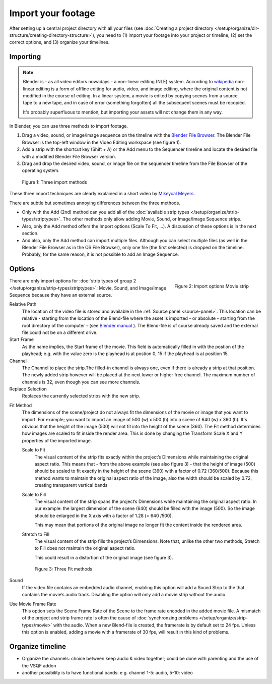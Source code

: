 *******************
Import your footage
*******************

After setting up a central project directory with all your files (see :doc:`Creating a project directory </setup/organize/dir-structure/creating-directory-structure>`), you need to (1) import your footage into your project or timeline, (2) set the correct options, and (3) organize your timelines.

Importing
=========

.. note::
   Blender is - as all video editors nowadays - a non-linear editing (NLE) system. According to `wikipedia <https://en.wikipedia.org/wiki/Non-linear_editing>`_ non-linear editing is a form of offline editing for audio, video, and image editing, where the original content is not modified in the course of editing. In a linear system, a movie is edited by copying scenes from a source tape to a new tape, and in case of error (something forgotten) all the subsequent scenes must be recopied.
   
   It's probably superfluous to mention, but importing your assets will not change them in any way.

In Blender, you can use three methods to import footage.

1. Drag a video, sound, or image/image sequence on the timeline with the `Blender File Browser <https://docs.blender.org/manual/en/dev/editors/file_browser.html>`_. The Blender File Browser is the top-left window in the Video Editing workspace (see figure 1).
2. Add a strip with the shortcut key (Shift + A) or the Add menu to the Sequencer timeline and locate the desired file with a modified Blender File Browser version.
3. Drag and drop the desired video, sound, or image file on the sequencer timeline from the File Browser of the operating system.

.. figure:: img/methods.gif
   :alt: Import methods

   Figure 1: Three import methods

These three import techniques are clearly explained in a short video by `Mikeycal Meyers <https://www.youtube.com/watch?v=zslAZxC29rk>`_.

There are subtle but sometimes annoying differences between the three methods.

- Only with the Add (2nd) method can you add all of the :doc:`available strip types </setup/organize/strip-types/striptypes>`. The other methods only allow adding Movie, Sound, or Image/Image Sequence strips.
- Also, only the Add method offers the Import options (Scale To Fit, ...). A discussion of these options is in the next section.
- And also, only the Add method can import multiple files. Although you can select multiple files (as well in the Blender File Browser as in the OS File Browser), only one file (the first selected) is dropped on the timeline. Probably, for the same reason, it is not possible to add an Image Sequence.

Options
=======

.. figure:: img/options-moviestrip.png
   :alt: Import options Movie strip
   :scale: 70%
   :align: right

   Figure 2: Import options Movie strip

There are only import options for :doc:`strip types of group 2 </setup/organize/strip-types/striptypes>`: Movie, Sound, and Image/Image Sequence because they have an external source.

Relative Path
     The location of the video file is stored and available in the :ref:`Source panel <source-panel>`. This location can be relative - starting from the location of the Blend-file where the asset is imported - or absolute - starting from the root directory of the computer - (see `Blender manual <https://docs.blender.org/manual/en/dev/files/blend/open_save.html#relative-paths>`_ ). The Blend-file is of course already saved and the external file could not be on a different drive.

Start Frame
     As the name implies, the Start frame of the movie. This field is automatically filled in with the postion of the playhead; e.g. with the value zero is the playhead is at postion 0, 15 if the playhead is at position 15.

Channel
     The Channel to place the strip.The filled-in channel is always one, even if there is already a strip at that position. The newly added strip however will be placed at the next lower or higher free channel. The maximum number of channels is 32, even though you can see more channels.

Replace Selection
     Replaces the currently selected strips with the new strip.

.. todo::
     The Replace Selection option does not seem to do anything.
     
Fit Method
    The dimensions of the scene/project do not always fit the dimensions of the movie or image that you want to import. For example; you want to import an image of 500 (w) x 500 (h) into a scene of 640 (w) x 360 (h). It's obvious that the height of the image (500) will not fit into the height of the scene (360). The Fit method determines how images are scaled to fit inside the render area. This is done by changing the Transform Scale X and Y properties of the imported image.
    
    Scale to Fit
        The visual content of the strip fits exactly within the project’s Dimensions while maintaining the original aspect ratio. This means that -  from the above example (see also figure 3) - that the height of image (500) should be scaled to fit exactly in the height of the scene (360) with a factor of 0.72 (360/500). Because this method wants to maintain the original aspect ratio of the image, also the width should be scaled by 0.72, creating transparent vertical bands
    Scale to Fill
        The visual content of the strip spans the project’s Dimensions while maintaining the original aspect ratio. In our example: the largest dimension of the scene (640) should be filled with the image (500). So the image should be enlarged in the X axis with a factor of 1.28 (= 640 /500). 

        This may mean that portions of the original image no longer fit the content inside the rendered area.
    Stretch to Fill
        The visual content of the strip fills the project’s Dimensions. Note that, unlike the other two methods, Stretch to Fill does not maintain the original aspect ratio.

        This could result in a distortion of the original image (see figure 3).

    .. figure:: img/scale-methods.svg
       :alt: Import methods

       Figure 3: Three Fit methods

Sound
    If the video file contains an embedded audio channel, enabling this option will add a Sound Strip to the that contains the movie’s audio track. Disabling the option will only add a movie strip without the audio.

Use Movie Frame Rate
    This option sets the Scene Frame Rate of the Scene to the frame rate encoded in the added movie file. A mismatch of the project and strip frame rate is often the cause of :doc:`synchronzing problems </setup/organize/strip-types/movie>` with the audio. When a new Blend-file is created, the framerate is by default set to 24 fps. Unless this option is enabled, adding a movie with a framerate of 30 fps, will result in this kind of problems.


Organize timeline
==================

- Organize the channels: choice between keep audio & video together; could be done with parenting and the use of the VSQF addon
- another possibility is to have functional bands: e.g. channel 1-5: audio, 5-10: video

.. raw:: html

    <object data="/_static/include/importing-methods.svg" type="image/svg+xml"></object>
